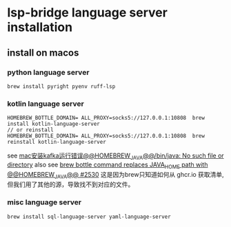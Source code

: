 * lsp-bridge language server installation

** install on macos

*** python language server
#+begin_src shell
brew install pyright pyenv ruff-lsp
#+end_src

*** kotlin language server
#+begin_src shell
HOMEBREW_BOTTLE_DOMAIN= ALL_PROXY=socks5://127.0.0.1:10808  brew install kotlin-language-server
// or reinstall
HOMEBREW_BOTTLE_DOMAIN= ALL_PROXY=socks5://127.0.0.1:10808  brew reinstall kotlin-language-server
#+end_src

see [[https://n2n1.cn/article-785-1-1.htm][mac安装kafka运行错误@@HOMEBREW_JAVA@@/bin/java: No such file or directory]]
also see [[https://github.com/orgs/Homebrew/discussions/2530][brew bottle command replaces JAVA_HOME path with @@HOMEBREW_JAVA@@ #2530]]
这是因为brew只知道如何从 ghcr.io 获取清单, 但我们用了其他的源，导致找不到对应的文件。

*** misc language server
#+begin_src shell
brew install sql-language-server yaml-language-server
#+end_src